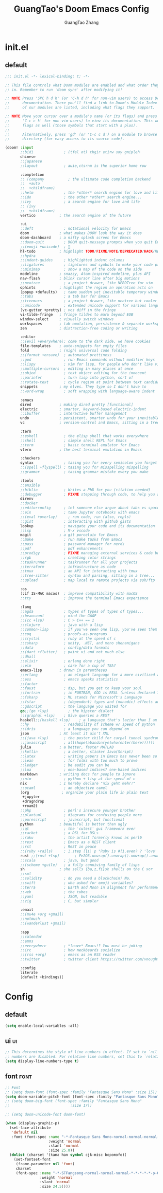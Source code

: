 :PROPERTIES:
:ID:       d73010f8-e75a-4163-b09e-46f9df39bc53
:END:
#+title: GuangTao's Doom Emacs Config
#+email: gtrunsec@hardenedlinux.org
#+author: GuangTao Zhang
#+header-args:emacs-lisp: :dir ~/.doom.d

* init.el
:PROPERTIES:
:ID:       4f9d417d-66b2-457e-9cf2-9b53f23d6aa1
:END:

** default
#+begin_src emacs-lisp :tangle "init.el"
;;; init.el -*- lexical-binding: t; -*-

;; This file controls what Doom modules are enabled and what order they load
;; in. Remember to run 'doom sync' after modifying it!

;; NOTE Press 'SPC h d h' (or 'C-h d h' for non-vim users) to access Doom's
;;      documentation. There you'll find a link to Doom's Module Index where all
;;      of our modules are listed, including what flags they support.

;; NOTE Move your cursor over a module's name (or its flags) and press 'K' (or
;;      'C-c c k' for non-vim users) to view its documentation. This works on
;;      flags as well (those symbols that start with a plus).
;;
;;      Alternatively, press 'gd' (or 'C-c c d') on a module to browse its
;;      directory (for easy access to its source code).

(doom! :input
       ;;bidi              ; (tfel ot) thgir etirw uoy gnipleh
       chinese
       ;;japanese
       ;;layout            ; auie,ctsrnm is the superior home row

       :completion
       ;; (company           ; the ultimate code completion backend
       ;;  +auto
       ;;  +childframe)
       ;;helm              ; the *other* search engine for love and life
       ;;ido               ; the other *other* search engine...
       ;;ivy               ; a search engine for love and life
       ;; (ivy
       ;;  +childframe)
       vertico           ; the search engine of the future

       :ui
       ;;deft              ; notational velocity for Emacs
       doom              ; what makes DOOM look the way it does
       doom-dashboard    ; a nifty splash screen for Emacs
       ;;doom-quit         ; DOOM quit-message prompts when you quit Emacs
       ;;(emoji +unicode)  ; 🙂
       hl-todo           ; highlight TODO/FIXME/NOTE/DEPRECATED/HACK/REVIEW
       ;;hydra
       ;;indent-guides     ; highlighted indent columns
       ;;ligatures         ; ligatures and symbols to make your code pretty again
       ;;minimap           ; show a map of the code on the side
       modeline          ; snazzy, Atom-inspired modeline, plus API
       nav-flash         ; blink cursor line after big motions
       ;;neotree           ; a project drawer, like NERDTree for vim
       ophints           ; highlight the region an operation acts on
       (popup +defaults)   ; tame sudden yet inevitable temporary windows
       ;;tabs              ; a tab bar for Emacs
       ;;treemacs          ; a project drawer, like neotree but cooler
       ;;unicode           ; extended unicode support for various languages
       (vc-gutter +pretty) ; vcs diff in the fringe
       vi-tilde-fringe   ; fringe tildes to mark beyond EOB
       window-select     ; visually switch windows
       workspaces        ; tab emulation, persistence & separate workspaces
       zen               ; distraction-free coding or writing

       :editor
       ;;(evil +everywhere); come to the dark side, we have cookies
       file-templates    ; auto-snippets for empty files
       fold              ; (nigh) universal code folding
       ;;(format +onsave)  ; automated prettiness
       ;;god               ; run Emacs commands without modifier keys
       ;;lispy             ; vim for lisp, for people who don't like vim
       ;;multiple-cursors  ; editing in many places at once
       ;;objed             ; text object editing for the innocent
       ;;parinfer          ; turn lisp into python, sort of
       ;;rotate-text       ; cycle region at point between text candidates
       snippets          ; my elves. They type so I don't have to
       ;;word-wrap         ; soft wrapping with language-aware indent

       :emacs
       dired             ; making dired pretty [functional]
       electric          ; smarter, keyword-based electric-indent
       ;;ibuffer         ; interactive buffer management
       undo              ; persistent, smarter undo for your inevitable mistakes
       vc                ; version-control and Emacs, sitting in a tree

       :term
       ;;eshell            ; the elisp shell that works everywhere
       ;;shell             ; simple shell REPL for Emacs
       ;;term              ; basic terminal emulator for Emacs
       vterm             ; the best terminal emulation in Emacs

       :checkers
       syntax              ; tasing you for every semicolon you forget
       ;;(spell +flyspell) ; tasing you for misspelling mispelling
       ;;grammar           ; tasing grammar mistake every you make

       :tools
       ;;ansible
       ;;biblio            ; Writes a PhD for you (citation needed)
       ;;debugger          ; FIXME stepping through code, to help you add bugs
       direnv
       ;;docker
       ;;editorconfig      ; let someone else argue about tabs vs spaces
       ;;ein               ; tame Jupyter notebooks with emacs
       ;;(eval +overlay)     ; run code, run (also, repls)
       ;;gist              ; interacting with github gists
       lookup              ; navigate your code and its documentation
       ;;lsp               ; M-x vscode
       magit             ; a git porcelain for Emacs
       ;;make              ; run make tasks from Emacs
       ;;pass              ; password manager for nerds
       ;;pdf               ; pdf enhancements
       ;;prodigy           ; FIXME managing external services & code builders
       ;;rgb               ; creating color strings
       ;;taskrunner        ; taskrunner for all your projects
       ;;terraform         ; infrastructure as code
       ;;tmux              ; an API for interacting with tmux
       ;;tree-sitter       ; syntax and parsing, sitting in a tree...
       ;;upload            ; map local to remote projects via ssh/ftp

       :os
       (:if IS-MAC macos)  ; improve compatibility with macOS
       ;;tty               ; improve the terminal Emacs experience

       :lang
       ;;agda              ; types of types of types of types...
       ;;beancount         ; mind the GAAP
       ;;(cc +lsp)         ; C > C++ == 1
       ;;clojure           ; java with a lisp
       ;;common-lisp       ; if you've seen one lisp, you've seen them all
       ;;coq               ; proofs-as-programs
       ;;crystal           ; ruby at the speed of c
       ;;csharp            ; unity, .NET, and mono shenanigans
       ;;data              ; config/data formats
       ;;(dart +flutter)   ; paint ui and not much else
       ;;dhall
       ;;elixir            ; erlang done right
       ;;elm               ; care for a cup of TEA?
       emacs-lisp        ; drown in parentheses
       ;;erlang            ; an elegant language for a more civilized age
       ;;ess               ; emacs speaks statistics
       ;;factor
       ;;faust             ; dsp, but you get to keep your soul
       ;;fortran           ; in FORTRAN, GOD is REAL (unless declared INTEGER)
       ;;fsharp            ; ML stands for Microsoft's Language
       ;;fstar             ; (dependent) types and (monadic) effects and Z3
       ;;gdscript          ; the language you waited for
       go;;(go +lsp)         ; the hipster dialect
       ;;(graphql +lsp)    ; Give queries a REST
       haskell;;(haskell +lsp)    ; a language that's lazier than I am
       ;;hy                ; readability of scheme w/ speed of python
       ;;idris             ; a language you can depend on
       json              ; At least it ain't XML
       ;;(java +lsp)       ; the poster child for carpal tunnel syndrome
       ;;javascript        ; all(hope(abandon(ye(who(enter(here))))))
       julia             ; a better, faster MATLAB
       ;;kotlin            ; a better, slicker Java(Script)
       ;;latex             ; writing papers in Emacs has never been so fun
       ;;lean              ; for folks with too much to prove
       ;;ledger            ; be audit you can be
       ;;lua               ; one-based indices? one-based indices
       markdown          ; writing docs for people to ignore
       ;;nim               ; python + lisp at the speed of c
       nix               ; I hereby declare "nix geht mehr!"
       ;;ocaml             ; an objective camel
       (org               ; organize your plain life in plain text
        +jupyter
        +dragndrop
        +roam2)
       ;;php               ; perl's insecure younger brother
       ;;plantuml          ; diagrams for confusing people more
       ;;purescript        ; javascript, but functional
       python            ; beautiful is better than ugly
       ;;qt                ; the 'cutest' gui framework ever
       ;;racket            ; a DSL for DSLs
       ;;raku              ; the artist formerly known as perl6
       ;;rest              ; Emacs as a REST client
       ;;rst               ; ReST in peace
       ;;(ruby +rails)     ; 1.step {|i| p "Ruby is #{i.even? ? 'love' : 'life'}"}
       rust ;;(rust +lsp)       ; Fe2O3.unwrap().unwrap().unwrap().unwrap()
       ;;scala             ; java, but good
       ;;(scheme +guile)   ; a fully conniving family of lisps
       sh                ; she sells {ba,z,fi}sh shells on the C xor
       ;;sml
       ;;solidity          ; do you need a blockchain? No.
       ;;swift             ; who asked for emoji variables?
       ;;terra             ; Earth and Moon in alignment for performance.
       ;;web               ; the tubes
       ;;yaml              ; JSON, but readable
       ;;zig               ; C, but simpler

       :email
       ;;(mu4e +org +gmail)
       ;;notmuch
       ;;(wanderlust +gmail)

       :app
       ;;calendar
       ;;emms
       ;;everywhere        ; *leave* Emacs!? You must be joking
       ;;irc               ; how neckbeards socialize
       ;;(rss +org)        ; emacs as an RSS reader
       ;;twitter           ; twitter client https://twitter.com/vnought

       :config
       literate
       (default +bindings))
      #+end_src

#+RESULTS:

* Config
** default

#+begin_src emacs-lisp :tangle "config.el"
(setq enable-local-variables :all)
#+end_src

** ui :ui:
#+begin_src emacs-lisp :tangle "config.el"
;; This determines the style of line numbers in effect. If set to `nil', line
;; numbers are disabled. For relative line numbers, set this to `relative'.
(setq display-line-numbers-type t)
#+end_src

** font :font:

#+begin_src emacs-lisp :tangle "config.el"
;; Font
;; (setq doom-font (font-spec :family "Fantasque Sans Mono" :size 15))
(setq doom-variable-pitch-font (font-spec :family "Fantasque Sans Mono"))
;; (setq doom-big-font (font-spec :family "Fantasque Sans Mono"
;;                            :size 17))

;; (setq doom-unicode-font doom-font)

(when (display-graphic-p)
  (set-face-attribute
   'default nil
   :font (font-spec :name "-*-Fantasque Sans Mono-normal-normal-normal-*-*-*-*-*-m-0-iso10646-1"
                    :weight 'normal
                    :slant 'normal
                    :size 25.0))
  (dolist (charset '(kana han symbol cjk-misc bopomofo))
    (set-fontset-font
     (frame-parameter nil 'font)
     charset
     (font-spec :name "-*-STFangsong-normal-normal-normal-*-*-*-*-*-p-0-iso10646-1"
                :weight 'normal
                :slant 'normal
                :size 24.5))))

;; (defun font-installed-p (font-name)
;;   "Check if font with FONT-NAME is available."
;;   (find-font (font-spec :name font-name)))

;; (defun centaur-setup-fonts ()
;;   "Setup fonts."
;;   (when (display-graphic-p)
;;     ;; Set default font
;;     (cl-loop for font in '("Hack" "Fantasque Sans Mono")
;;              when (font-installed-p font)
;;              return (set-face-attribute 'default nil
;;                                         :family font
;;                                         :height (cond (IS-MAC 150)
;;                                                       (IS-LINUX 150))))

;;     ;; Set mode-line font
;;     ;; (cl-loop for font in '("Menlo" "SF Pro Display" "Helvetica")
;;     ;;          when (font-installed-p font)
;;     ;;          return (progn
;;     ;;                   (set-face-attribute 'mode-line nil :family font :height 120)
;;     ;;                   (when (facep 'mode-line-active)
;;     ;;                     (set-face-attribute 'mode-line-active nil :family font :height 120))
;;     ;;                   (set-face-attribute 'mode-line-inactive nil :family font :height 120)))

;;     ;; Specify font for all unicode characters
;;     (cl-loop for font in '("Segoe UI Symbol" "Symbola" "Symbol")
;;              when (font-installed-p font)
;;              return (if (< emacs-major-version 27)
;;                         (set-fontset-font "fontset-default" 'unicode font nil 'prepend)
;;                       (set-fontset-font t 'symbol (font-spec :family font) nil 'prepend)))

;;     ;; Emoji
;;     (cl-loop for font in '("Noto Color Emoji" "Apple Color Emoji" "Segoe UI Emoji")
;;              when (font-installed-p font)
;;              return (cond
;;                      ((< emacs-major-version 27)
;;                       (set-fontset-font "fontset-default" 'unicode font nil 'prepend))
;;                      ((< emacs-major-version 28)
;;                       (set-fontset-font t 'symbol (font-spec :family font) nil 'prepend))
;;                      (t
;;                       (set-fontset-font t 'emoji (font-spec :family font) nil 'prepend))))

;;     ;; Specify font for Chinese characters
;;     (cl-loop for font in '("WenQuanYi Micro Hei" "PingFang SC" "Microsoft Yahei" "STFangsong")
;;              when (font-installed-p font)
;;              return (progn
;;                       (setq face-font-rescale-alist `((,font . 1.3)))
;;                       (set-fontset-font t '(#x4e00 . #x9fff) (font-spec :family font))))))

;; (centaur-setup-fonts)
;; (add-hook 'window-setup-hook #'centaur-setup-fonts)
;; (add-hook 'server-after-make-frame-hook #'centaur-setup-fonts)
#+end_src

#+RESULTS:
: 4

** theme :theme:

#+begin_src emacs-lisp :tangle "config.el"
(unless (display-graphic-p)
  (setq doom-theme 'doom-city-lights)
)
(when (display-graphic-p)
  (setq doom-theme 'doom-one)
)

#+end_src

** popup rules :window:

#+begin_src emacs-lisp :tangle "config.el"
(set-popup-rules! '(
  ("^\\*helpful" :size 0.5)
  ("^\\*info.*" :size 80 :size right)
  ))
#+end_src

** personal

#+begin_src emacs-lisp :tangle "config.el"
(setq user-full-name "GuangTao Zhang"
      user-mail-address "gtrunsec@hardenedlinux.org")
#+end_src

** scroll :scroll:window:

#+begin_src emacs-lisp :tangle "config.el"
(setq scroll-margin 15
      scroll-conservatively 101
      scroll-up-aggressively 0.01
      scroll-down-aggressively 0.01
      scroll-preserve-screen-position t
      auto-window-vscroll nil)
#+end_src

** dired :file:

#+begin_src emacs-lisp :tangle "config.el"
(add-hook 'dired-mode-hook (lambda () (dired-async-mode 1)))
#+end_src

** chinese

*** pinyinlib 让 vertico, selectrum 等补全框架，通过 orderless 支持拼音搜索候选项功能。

#+begin_src emacs-lisp :tangle "config.el"
(defun my-orderless-regexp (orig_func component)
  (let ((result (funcall orig_func component)))
    (pyim-cregexp-build result)))
(advice-add 'orderless-regexp :around #'my-orderless-regexp)
;; avy + pyim cregexp
;; (defun my-avy--regex-candidates (fun regex &optional beg end pred group)
;;   (let ((regex (pyim-cregexp-build regex)))
;;     (funcall fun regex beg end pred group)))
;; (advice-add 'avy--regex-candidates :around
;;             #'my-avy--regex-candidates)
;; (setq ivy-re-builders-alist
;;       '((t . pyim-cregexp-ivy)))
#+end_src

#+RESULTS:


* Packages

** jupyter :jupyter:

#+begin_src emacs-lisp :tangle "packages.el"
(package! jupyter
  :pin "1ced935b80c91b51ca532c3883180ac1d1c764c0"
  :recipe (:host github :repo "GTrunSec/emacs-jupyter"
                 ))

#+end_src


** writing room :writing:

#+begin_src emacs-lisp :tangle "config.el"
(use-package writeroom-mode
  :hook
  (org-mode . writeroom-mode)
  (w3m-mode . writeroom-mode)
  (markdown-mode . writeroom-mode)
  :config
  (setq +zen-text-scale 0)
  ;; (setq +zen-window-divider-size 2)
  ;; (advice-add 'text-scale-adjust :after
  ;;             #'visual-fill-column-adjust)

  ;;https://github.com/joostkremers/writeroom-mode#fullscreen-effect
  (setq writeroom-fullscreen-effect 'maximized)
  (setq writeroom-width 75)
  )
#+end_src

** blink search :search:

#+begin_src emacs-lisp :tangle "packages.el"
(package! blink-search :recipe (:host github :repo "manateelazycat/blink-search"
                                ;;:build (:not compile)
                                :files ("*")))
#+end_src


#+begin_src emacs-lisp :tangle "config.el"
(when (display-graphic-p)
  (use-package blink-search))
#+end_src

** symbol overlay :search:

#+begin_src emacs-lisp :tangle "packages.el"
(package! symbol-overlay)
#+end_src

#+begin_src emacs-lisp :tangle "config.el"
(use-package symbol-overlay
  :config
  :bind (:map symbol-overlay-mode-map
              ("M-i" . symbol-overlay-put)
              ("M-N" . symbol-overlay-switch-forward)
              ("M-P" . symbol-overlay-switch-backward)
              ("M-n" . symbol-overlay-jump-next)
              ("M-p" . symbol-overlay-jump-prev)
              ("M-r" . symbol-overlay-query-replace)
              ("M-R" . symbol-overlay-rename)))
#+end_src

** iscroll :image:

#+begin_src emacs-lisp :tangle "packages.el"
(package! iscroll :recipe (:host github :repo "casouri/iscroll"))
#+end_src

#+begin_src emacs-lisp :tangle "config.el"
(use-package! iscroll
  :diminish
  :hook (image-mode . iscroll-mode)
  :config
  (global-set-key [remap scroll-up-command] #'iscroll-up)
  (global-set-key [remap scroll-down-command] #'iscroll-down)
  )
#+end_src

** orderless :completion:

#+begin_src emacs-lisp :tangle "packages.el"
(unpin! orderless)
#+end_src

#+begin_src emacs-lisp :tangle "config.el"
(use-package orderless
  :init
  ;; Configure a custom style dispatcher (see the Consult wiki)
  ;; (setq orderless-style-dispatchers '(+orderless-dispatch)
  ;;       orderless-component-separator #'orderless-escapable-split-on-space)
  (setq ;;completion-styles '(orderless basic)
   completion-category-defaults nil
   completion-category-overrides '((file (styles . (partial-completion))))))
#+end_src

** consult :search:

#+begin_src emacs-lisp :tangle "packages.el"
;;(unpin! consult)
#+end_src

** color-rg :search:

#+begin_src emacs-lisp :tangle "packages.el"
(package! color-rg :recipe (:host github :repo "manateelazycat/color-rg"))
#+end_src

#+begin_src emacs-lisp :tangle "config.el"
(use-package! color-rg
  ;; :commands (color-rg-search-input color-rg-search-symbol
  ;;                                  color-rg-search-input-in-project
  ;;                                  )
  :bind
  (:map isearch-mode-map
        ("M-s M-s" . isearch-toggle-color-rg))
  )
#+end_src

* Org

** default

#+begin_src emacs-lisp :tangle "config.el"
(setq org-directory "~/ghq/github.com/GTrunSec/org-notes")


(after! org
  ;;https://orgmode.org/worg/org-contrib/babel/examples/fontify-src-code-blocks.html
  (defun org-only-show-headings ()
    (interactive)
    (org-content -1))
  (add-hook! 'org-mode-hook 'org-only-show-headings)

  (add-hook! 'org-mode-hook 'auto-revert-mode)
  (add-hook! 'dired-mode-hook 'org-download-enable)
  (add-hook! 'org-mode-hook 'org-only-show-headings)
  (add-hook! 'unpackaged/org-return-dwim 'unpackaged/org-fix-blank-lines)
  )
#+end_src


** theme

#+begin_src emacs-lisp :tangle  "packages.el"
(package! org-modern :recipe (:host github :repo "minad/org-modern"
                              :files ("*.el")
                              ))
#+end_src

#+begin_src emacs-lisp :tangle "config.el"
(use-package! org-modern
  :hook
  (org-mode . org-modern-mode)
  (org-agenda-finalize . org-modern-agenda)
  :custom
  (org-modern-hide-stars nil) ; adds extra indentation
  )
#+end_src

** org-roam :roam:

#+begin_src emacs-lisp :tangle "packages.el"
(unpin! org-roam)
#+end_src


#+begin_src emacs-lisp :tangle "config.el"
(use-package! org-roam
  :config
  (setq org-roam-directory (concat org-directory "/braindump"))
  )
#+end_src

** org-super-agenda :agenda:

#+begin_src emacs-lisp :tangle "packages.el"
(package! org-super-agenda)
#+end_src

#+begin_src emacs-lisp :tangle "config.el"
(use-package! org-super-agenda
  :hook
  (after-init . org-super-agenda-mode)
  :init
  (require 'org-habit)
  :config
  (setq
   org-agenda-skip-scheduled-if-done t
   org-agenda-skip-deadline-if-done t
   org-agenda-include-deadlines t
   org-agenda-include-diary nil
   org-agenda-block-separator nil
   org-agenda-compact-blocks t
   org-agenda-start-with-log-mode t)
  )
#+end_src


** consult-notes :roam:search:

- https://github.com/mclear-tools/consult-notes

#+begin_src emacs-lisp :tangle  "packages.el"
(package! consult-notes :recipe (:host github :repo "mclear-tools/consult-notes"))
#+end_src


#+begin_src emacs-lisp :tangle "config.el"
(use-package! consult-notes
  :hook
  (org-roam-mode . consult-notes-org-roam-mode)
  :commands (consult-notes
             consult-notes-search-in-all-notes
             consult-notes-org-roam-find-node
             consult-notes-org-roam-find-node-relation)
  :config
  (setq consult-notes-sources '(("Org Braindump"
                                 ?b  "~/ghq/github.com/GTrunSec/org-notes/braindump")))
  ;; Set notes dir(s), see below
  )

#+end_src

#+RESULTS:
| consult-notes-org-roam-mode | turn-on-visual-line-mode |


* Programming

** flycheck

#+begin_src emacs-lisp :tangle "custom.el"
(after! flycheck
  ;;(setq flycheck-check-syntax-automatically '(save mode-enabled))
  ;;(setq-default flycheck-disabled-checkers '(c/c++-clang))
  (global-flycheck-mode -1)
  )
#+end_src

** rust :rust:

#+begin_src emacs-lisp :tangle "config.el"
(after! rustic
  (setq rustic-indent-offset 4)
  )
#+end_src


** copilot :completion:

#+begin_src emacs-lisp :tangle "packages.el"
(package! copilot
  :recipe (:host github :repo "zerolfx/copilot.el" :files ("*.el" "dist")))
#+end_src

#+begin_src emacs-lisp :tangle "config.el"
(use-package! copilot
  :config
  (setq copilot-node-executable "node16")
  :hook (prog-mode . copilot-mode)
  :bind ((:map copilot-completion-map
               ("C-e" . 'copilot-accept-completion)
               ("TAB" . 'copilot-accept-completion-by-word)
               ("<tab>" . 'copilot-accept-completion-by-word)
               ;;("LEFT" . 'copilot-accept-completion)
               )))
#+end_src


** quarto mode
#+begin_src emacs-lisp :tangle "packages.el"
(package! quarto-mode :recipe (:host github :repo "quarto-dev/quarto-emacs"))
#+end_src

#+begin_src emacs-lisp :tangle "config.el"
(use-package! quarto-mode
  ;;:mode (("\\.Rmd" . poly-quarto-mode))
  )
#+end_src



** ob-julia-vterm :julia:

#+begin_src emacs-lisp :tangle "packages.el"
(package! ob-julia-vterm :recipe (:host github :repo "shg/ob-julia-vterm.el"))
#+end_src

#+begin_src emacs-lisp :tangle "config.el"
(use-package! ob-julia-vterm
  :defer t
  :config
  (add-to-list 'org-babel-load-languages '(julia-vterm . t))
  (after! org
    (defalias 'org-babel-execute:julia 'org-babel-execute:julia-vterm)
    (defalias 'org-babel-variable-assignments:julia 'org-babel-variable-assignments:julia-vterm)))
#+end_src

** fingertip :treesit:

- https://github.com/manateelazycat/fingertip
#+begin_src emacs-lisp :tangle "packages.el"
(package! fingertip :recipe (:host github :repo "manateelazycat/fingertip"
                             ;;:build (:not compile)
                             :files ("*")))
#+end_src


#+begin_src emacs-lisp :tangle "config.el"
(use-package! fingertip
  :config
  (dolist (hook (list
                 'c-mode-common-hook
                 'c-mode-hook
                 'c++-mode-hook
                 'java-mode-hook
                 'haskell-mode-hook
                 'emacs-lisp-mode-hook
                 'lisp-interaction-mode-hook
                 'lisp-mode-hook
                 'maxima-mode-hook
                 'ielm-mode-hook
                 'sh-mode-hook
                 'makefile-gmake-mode-hook
                 'php-mode-hook
                 'python-mode-hook
                 'js-mode-hook
                 'go-mode-hook
                 'qml-mode-hook
                 'jade-mode-hook
                 'css-mode-hook
                 'ruby-mode-hook
                 'coffee-mode-hook
                 'rust-mode-hook
                 'qmake-mode-hook
                 'lua-mode-hook
                 'swift-mode-hook
                 'minibuffer-inactive-mode-hook
                 'typescript-mode-hook

                 'c-ts-mode-hook
                 'c++-ts-mode-hook
                 'cmake-ts-mode-hook
                 'toml-ts-mode-hook
                 'css-ts-mode-hook
                 'js-ts-mode-hook
                 'json-ts-mode-hook
                 'python-ts-mode-hook
                 'bash-ts-mode-hook
                 'typescript-ts-mode-hook
                 ))
    (add-hook hook '(lambda () (fingertip-mode 1))))
  (define-key fingertip-mode-map (kbd "(") 'fingertip-open-round)
  (define-key fingertip-mode-map (kbd "[") 'fingertip-open-bracket)
  (define-key fingertip-mode-map (kbd "{") 'fingertip-open-curly)
  (define-key fingertip-mode-map (kbd ")") 'fingertip-close-round)
  (define-key fingertip-mode-map (kbd "]") 'fingertip-close-bracket)
  (define-key fingertip-mode-map (kbd "}") 'fingertip-close-curly)
  (define-key fingertip-mode-map (kbd "=") 'fingertip-equal)

  (define-key fingertip-mode-map (kbd "%") 'fingertip-match-paren)
  (define-key fingertip-mode-map (kbd "\"") 'fingertip-double-quote)
  (define-key fingertip-mode-map (kbd "'") 'fingertip-single-quote)

  (define-key fingertip-mode-map (kbd "SPC") 'fingertip-space)
  (define-key fingertip-mode-map (kbd "RET") 'fingertip-newline)

  (define-key fingertip-mode-map (kbd "M-o") 'fingertip-backward-delete)
  (define-key fingertip-mode-map (kbd "C-d") 'fingertip-forward-delete)
  (define-key fingertip-mode-map (kbd "C-k") 'fingertip-kill)

  (define-key fingertip-mode-map (kbd "M-\"") 'fingertip-wrap-double-quote)
  (define-key fingertip-mode-map (kbd "M-'") 'fingertip-wrap-single-quote)
  (define-key fingertip-mode-map (kbd "M-[") 'fingertip-wrap-bracket)
  (define-key fingertip-mode-map (kbd "M-{") 'fingertip-wrap-curly)
  (define-key fingertip-mode-map (kbd "M-(") 'fingertip-wrap-round)
  (define-key fingertip-mode-map (kbd "M-)") 'fingertip-unwrap)

  (define-key fingertip-mode-map (kbd "M-p") 'fingertip-jump-right)
  (define-key fingertip-mode-map (kbd "M-n") 'fingertip-jump-left)
  (define-key fingertip-mode-map (kbd "M-:") 'fingertip-jump-out-pair-and-newline)

  (define-key fingertip-mode-map (kbd "C-j") 'fingertip-jump-up)
  )
#+end_src

** lsp-bridge :lsp:

#+begin_src emacs-lisp :tangle "config.el"
(use-package lsp-bridge
  :init
  (require 'lsp-bridge-jdtls)
  (setq lsp-bridge-flash-line-delay 1
        lsp-bridge-ref-flash-line-delay 1
        lsp-bridge-use-ds-pinyin-in-org-mode t
        acm-enable-tabnine-helper t
        lsp-bridge-python-lsp-server "pylsp"
        lsp-bridge-python-command "/run/current-system/sw/bin/python")
  (setq lsp-bridge-org-babel-lang-list '("go" "python" "ipython"
                                         "ruby" "js" "css" "sass"
                                         "jupyter" "c" "rust" "java" "cpp" "jupyter-python"
                                         "c++" "sh"))
  :hook (doom-first-input . global-lsp-bridge-mode)
  :config
  ;; (add-hook 'lsp-bridge-mode-hook #'(lambda () (company-mode -1)
  ;;                                   ))
  ;; (push '((jupyter-python-mode) . "pylsp") lsp-bridge-single-lang-server-mode-list)
  )
#+end_src



#+begin_src emacs-lisp :tangle "packages.el"
(package! posframe)
(package! popon)
(package! lsp-bridge :recipe (:local-repo
                              "~/.config/guangtao-sources/lsp-bridge"
                              :files ("*.el" "*.py" "core" "langserver" "acm")
                              ))
#+end_src


** acm terminal


#+begin_src emacs-lisp :tangle "config.el"
(unless (display-graphic-p)
  (after! acm
    (use-package acm-terminal
      ;;:defer t
      :load-path "~/.config/guangtao-sources/acm-terminal"
      )))
#+end_src

* Meow
** default
#+begin_src emacs-lisp :tangle "config.el"
(defun meow-setup ()
  (setq meow-cheatsheet-layout meow-cheatsheet-layout-dvorak)
  (meow-leader-define-key
   '("1" . meow-digit-argument)
   '("2" . meow-digit-argument)
   '("3" . meow-digit-argument)
   '("4" . meow-digit-argument)
   '("5" . meow-digit-argument)
   '("6" . meow-digit-argument)
   '("7" . meow-digit-argument)
   '("8" . meow-digit-argument)
   '("9" . meow-digit-argument)
   '("0" . meow-digit-argument))
  (meow-normal-define-key
   '("0" . meow-expand-0)
   '("9" . meow-expand-9)
   '("8" . meow-expand-8)
   '("7" . meow-expand-7)
   '("6" . meow-expand-6)
   '("5" . meow-expand-5)
   '("4" . meow-expand-4)
   '("3" . meow-expand-3)
   '("2" . meow-expand-2)
   '("1" . meow-expand-1)
   '("-" . negative-argument)
   '(";" . meow-reverse)
   '("," . meow-inner-of-thing)
   '("." . meow-bounds-of-thing)
   '("<" . meow-beginning-of-thing)
   '(">" . meow-end-of-thing)
   '("a" . meow-append)
   '("A" . meow-open-below)
   '("b" . meow-back-word)
   '("B" . meow-back-symbol)
   '("c" . meow-change)
   '("C" . meow-change-save)
   '("d" . meow-delete)
   '("e" . meow-line)
   '("E" . meow-kmacro-lines)
   '("f" . meow-find)
   '("F" . meow-find-expand)
   '("g" . meow-keyboard-quit)
   '("G" . meow-goto-line)
   '("h" . meow-left)
   '("H" . meow-left-expand)
   '("i" . meow-insert)
   '("I" . meow-open-above)
   '("j" . meow-join)
   '("J" . delete-indentation)
   '("k" . meow-kill)
   '("l" . meow-till)
   '("L" . meow-till-expand)
   '("m" . meow-mark-word)
   '("M" . meow-mark-symbol)
   '("n" . meow-next)
   '("N" . meow-next-expand)
   '("o" . meow-block)
   '("O" . meow-block-expand)
   '("p" . meow-prev)
   '("P" . meow-prev-expand)
   '("q" . meow-quit)
   '("Q" . +popup/quit-window)
   '("r" . meow-replace)
   '("R" . meow-replace-save)
   '("s" . meow-search)
   '("S" . meow-pop-search)
   '("t" . meow-right-expand)
   '("u" . undo-fu-only-undo)
   '("U" . undo-fu-only-redo)
   '("v" . meow-visit)
   '("w" . meow-next-word)
   '("W" . meow-next-symbol)
   '("x" . meow-save)
   '("X" . meow-clipboard-save)
   '("y" . meow-yank)
   '("Y" . meow-clipboard-yank)
   '("z" . meow-pop-selection)
   '("&" . meow-query-replace)
   '("%" . meow-query-replace-regexp)
   '("<escape>" . meow-last-buffer))
  (meow-leader-define-key
   '("df" . fd-dired)
   '("r" . consult-recent-file )
   '("ff" . +vertico/find-file-in)
   '("F" . counsel-file)
   '("da" . consult-ripgrep)
   '("SPC" . meow-M-x)
   '("ti" . insert-current-date-time-inactive)
   '("ta" . insert-current-date-time-active)
   '("tc" . insert-current-date-time)
   '("bs" . bookmark-set)
   '("bm" . bookmark-bmenu-list)
   '("bt" . bm-toggle)
   '("bb" . switch-to-buffer)
   '("bw" . +vertico/switch-workspace-buffer)
   ;; '("jr" . helm-register)
   ;; '("js" . point-to-register)
   '("?" . meow-cheatsheet)
   ))
#+end_src

#+RESULTS:
: meow-setup

** package
#+begin_src emacs-lisp :tangle "packages.el"
(package! meow :recipe (:host github :repo "DogLooksGood/meow"))
#+end_src

#+begin_src emacs-lisp :tangle "config.el"
(use-package meow
  :init
  (meow-global-mode 1)
  :custom
  (meow-esc-delay 0.001)
  :config
  (setq meow-keypad-leader-dispatch "C-c")
  (meow-setup-line-number)
  ;; If you need setup indicator, see `meow-indicator' for customizing by hand.
  (meow-setup-indicator)
  (setq meow-mode-state-list
        '((fundamental-mode . normal)
          (text-mode . normal)
          (prog-mode . normal)
          (conf-mode . normal)
          (eaf-mode . insert)))
  (meow-setup))
#+end_src

** keybinds

#+begin_src emacs-lisp :tangle "config.el"
(map! "C-s" #'+vertico/search-symbol-at-point)
#+end_src
